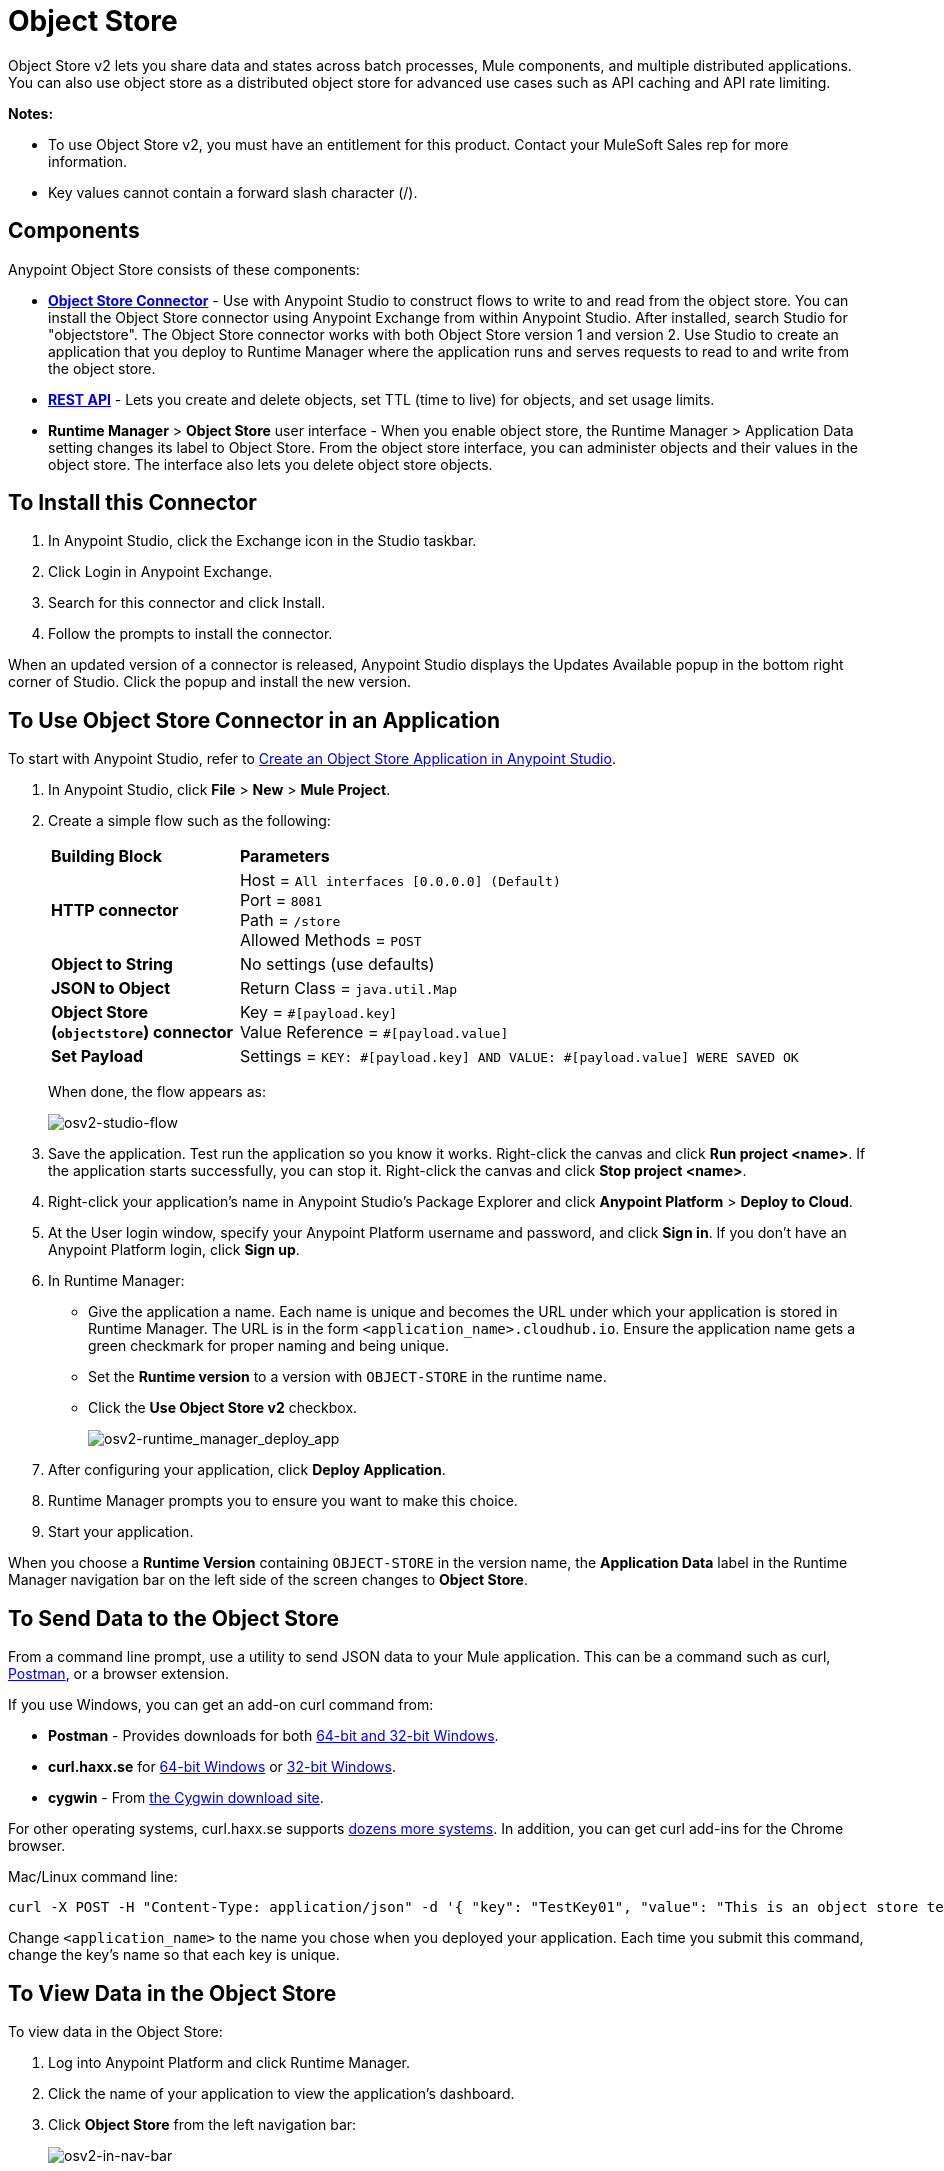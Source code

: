 = Object Store
:keywords: object, store, object store

Object Store v2 lets you share data and states across batch processes, Mule components, and multiple distributed applications. You can also use object store as a distributed object store for advanced use cases such as API caching and API rate limiting.

*Notes:* 

* To use Object Store v2, you must have an entitlement for this product. Contact your MuleSoft Sales rep for more information.
* Key values cannot contain a forward slash character (/).

== Components

Anypoint Object Store consists of these components:

* *link:/mule-user-guide/v/3.9/object-store-connector[Object Store Connector]* - 
Use with Anypoint Studio to construct flows to write to and read from the 
object store. You can install the Object Store connector using Anypoint
Exchange from within Anypoint Studio. After installed, search Studio 
for "objectstore". The Object Store connector works with both 
Object Store version 1 and version 2. Use Studio to create an application 
that you deploy to Runtime Manager where the application runs and serves 
requests to read to and write from the object store.

* *link:/object-store/osv2-apis[REST API]* - Lets you create and delete objects, set TTL (time to live) for objects, and set usage limits.

* *Runtime Manager* > *Object Store* user interface - When you enable object store, the Runtime Manager > Application Data setting changes its label to Object Store. From the object store interface, you can administer objects and their values in the object store. The interface also lets you delete object store objects. 

== To Install this Connector

. In Anypoint Studio, click the Exchange icon in the Studio taskbar.
. Click Login in Anypoint Exchange.
. Search for this connector and click Install.
. Follow the prompts to install the connector.

When an updated version of a connector is released, Anypoint Studio displays the Updates Available popup in the bottom right corner of Studio. Click the popup and install the new version.

== To Use Object Store Connector in an Application

To start with Anypoint Studio, refer to link:/object-store/osv2-tutorial#create-an-object-store-application-in-anypoint-studio[Create an Object Store Application in Anypoint Studio].

. In Anypoint Studio, click *File* > *New* > *Mule Project*.
. Create a simple flow such as the following:
+
[%headers,cols="25s,75a"]
|===
|Building Block |*Parameters*
|HTTP connector |Host = `All interfaces [0.0.0.0] (Default)` +
Port = `8081` +
Path = `/store` +
Allowed Methods = `POST`
|Object to String |No settings (use defaults)
|JSON to Object | Return Class = `java.util.Map`
|Object Store +
(`objectstore`) connector |Key = `&#x0023;[payload.key]` +
Value Reference = `&#x0023;[payload.value]`
|Set Payload |Settings = `KEY: &#x0023;[payload.key] AND VALUE: &#x0023;[payload.value] WERE SAVED OK`
|===
+
When done, the flow appears as:
+
image:osv2-studio-flow.png[osv2-studio-flow]
+
. Save the application. Test run the application so you know it works. Right-click the canvas and click *Run project <name>*. If the application starts successfully, you can stop it. Right-click the canvas and click *Stop project <name>*.
. Right-click your application’s name in Anypoint Studio’s Package Explorer and click *Anypoint Platform* > *Deploy to Cloud*.
. At the User login window, specify your Anypoint Platform username and password, and click *Sign in*. If you don’t have an Anypoint Platform login, click *Sign up*.
. In Runtime Manager:

** Give the application a name. Each name is unique and becomes the URL under which your application
is stored in Runtime Manager. The URL is in the form `<application_name>.cloudhub.io`. Ensure the application name gets a green checkmark for proper naming and being unique.
** Set the *Runtime version* to a version with `OBJECT-STORE` in the runtime name.
** Click the *Use Object Store v2* checkbox.
+
image:osv2-runtime_manager_deploy_app.png[osv2-runtime_manager_deploy_app]
+
. After configuring your application, click *Deploy Application*.
. Runtime Manager prompts you to ensure you want to make this choice.
. Start your application.

When you choose a *Runtime Version* containing `OBJECT-STORE` in the version name, the *Application Data* label in the Runtime Manager navigation bar on the left side of the screen changes to *Object Store*.


== To Send Data to the Object Store

From a command line prompt, use a utility to send JSON data to your Mule application. This can be a command such as
curl, link:https://www.getpostman.com/apps[Postman], or a browser extension.

If you use Windows, you can get an add-on curl command from:

* *Postman* - Provides downloads for both https://www.getpostman.com/apps[64-bit and 32-bit Windows].
* *curl.haxx.se* for https://curl.haxx.se/dlwiz/?type=bin&os=Win64[64-bit Windows] or https://curl.haxx.se/dlwiz/?type=bin&os=Win32[32-bit Windows].
* *cygwin* - From https://cygwin.com/install.html[the Cygwin download site].

For other operating systems, curl.haxx.se supports https://curl.haxx.se/download.html[dozens more systems]. In addition, you can get curl add-ins for the Chrome browser.

Mac/Linux command line:

[source]
----
curl -X POST -H "Content-Type: application/json" -d '{ "key": "TestKey01", "value": "This is an object store test" }' "http://<application_name>.cloudhub.io/store"
----

Change `<application_name>` to the name you chose when you deployed your application. Each time you submit this command, change the key's name so that each key is unique.

== To View Data in the Object Store

To view data in the Object Store:

. Log into Anypoint Platform and click Runtime Manager.
. Click the name of your application to view the application's dashboard.
. Click *Object Store* from the left navigation bar:
+
image:osv2-in-nav-bar.png[osv2-in-nav-bar]
+
The Object Store user interface appears as follows:
+
image:osv2-ui.png[osv2-ui]
+
In the Beta release:
+
* The Object Store name is `DEFAULT_USER_STORE`.
* The time to live (TTL) value is set at 14 days (1209600 seconds).
+
. Click the Object Store name. You can click a key name to view its value.
. You can delete keys by clicking the Key down arrow symbol:
+
image:osv2-delete-keys.png[osv2-delete-keys]

== See Also

* link:/object-store/osv2-concepts[Object Store v2 Concepts]
* link:/object-store/osv2-tutorial[Object Store v2 Tutorial]
* link:/object-store/osv2-apis[Object Store v2 REST API]
* link:/release-notes/anypoint-osv2-release-notes[Object Store v2 Release Notes]

